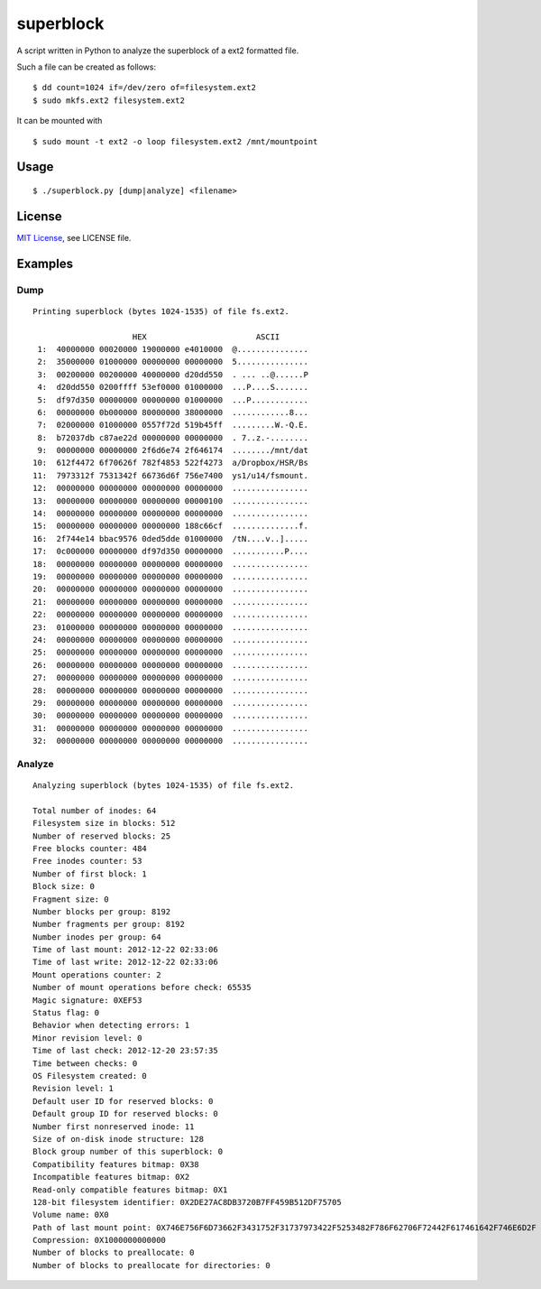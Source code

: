 ##########
superblock
##########

A script written in Python to analyze the superblock of a ext2 formatted file.

Such a file can be created as follows::

    $ dd count=1024 if=/dev/zero of=filesystem.ext2
    $ sudo mkfs.ext2 filesystem.ext2

It can be mounted with ::

    $ sudo mount -t ext2 -o loop filesystem.ext2 /mnt/mountpoint


Usage
=====

::

    $ ./superblock.py [dump|analyze] <filename>


License
=======

`MIT License <http://www.tldrlegal.com/license/mit-license>`_, see LICENSE file.


Examples
========

Dump
----

::

    Printing superblock (bytes 1024-1535) of file fs.ext2.

                         HEX                       ASCII      
     1:  40000000 00020000 19000000 e4010000  @...............
     2:  35000000 01000000 00000000 00000000  5...............
     3:  00200000 00200000 40000000 d20dd550  . ... ..@......P
     4:  d20dd550 0200ffff 53ef0000 01000000  ...P....S.......
     5:  df97d350 00000000 00000000 01000000  ...P............
     6:  00000000 0b000000 80000000 38000000  ............8...
     7:  02000000 01000000 0557f72d 519b45ff  .........W.-Q.E.
     8:  b72037db c87ae22d 00000000 00000000  . 7..z.-........
     9:  00000000 00000000 2f6d6e74 2f646174  ......../mnt/dat
    10:  612f4472 6f70626f 782f4853 522f4273  a/Dropbox/HSR/Bs
    11:  7973312f 7531342f 66736d6f 756e7400  ys1/u14/fsmount.
    12:  00000000 00000000 00000000 00000000  ................
    13:  00000000 00000000 00000000 00000100  ................
    14:  00000000 00000000 00000000 00000000  ................
    15:  00000000 00000000 00000000 188c66cf  ..............f.
    16:  2f744e14 bbac9576 0ded5dde 01000000  /tN....v..].....
    17:  0c000000 00000000 df97d350 00000000  ...........P....
    18:  00000000 00000000 00000000 00000000  ................
    19:  00000000 00000000 00000000 00000000  ................
    20:  00000000 00000000 00000000 00000000  ................
    21:  00000000 00000000 00000000 00000000  ................
    22:  00000000 00000000 00000000 00000000  ................
    23:  01000000 00000000 00000000 00000000  ................
    24:  00000000 00000000 00000000 00000000  ................
    25:  00000000 00000000 00000000 00000000  ................
    26:  00000000 00000000 00000000 00000000  ................
    27:  00000000 00000000 00000000 00000000  ................
    28:  00000000 00000000 00000000 00000000  ................
    29:  00000000 00000000 00000000 00000000  ................
    30:  00000000 00000000 00000000 00000000  ................
    31:  00000000 00000000 00000000 00000000  ................
    32:  00000000 00000000 00000000 00000000  ................

Analyze
-------

::

    Analyzing superblock (bytes 1024-1535) of file fs.ext2.

    Total number of inodes: 64
    Filesystem size in blocks: 512
    Number of reserved blocks: 25
    Free blocks counter: 484
    Free inodes counter: 53
    Number of first block: 1
    Block size: 0
    Fragment size: 0
    Number blocks per group: 8192
    Number fragments per group: 8192
    Number inodes per group: 64
    Time of last mount: 2012-12-22 02:33:06
    Time of last write: 2012-12-22 02:33:06
    Mount operations counter: 2
    Number of mount operations before check: 65535
    Magic signature: 0XEF53
    Status flag: 0
    Behavior when detecting errors: 1
    Minor revision level: 0
    Time of last check: 2012-12-20 23:57:35
    Time between checks: 0
    OS Filesystem created: 0
    Revision level: 1
    Default user ID for reserved blocks: 0
    Default group ID for reserved blocks: 0
    Number first nonreserved inode: 11
    Size of on-disk inode structure: 128
    Block group number of this superblock: 0
    Compatibility features bitmap: 0X38
    Incompatible features bitmap: 0X2
    Read-only compatible features bitmap: 0X1
    128-bit filesystem identifier: 0X2DE27AC8DB3720B7FF459B512DF75705
    Volume name: 0X0
    Path of last mount point: 0X746E756F6D73662F3431752F31737973422F5253482F786F62706F72442F617461642F746E6D2F
    Compression: 0X1000000000000
    Number of blocks to preallocate: 0
    Number of blocks to preallocate for directories: 0
